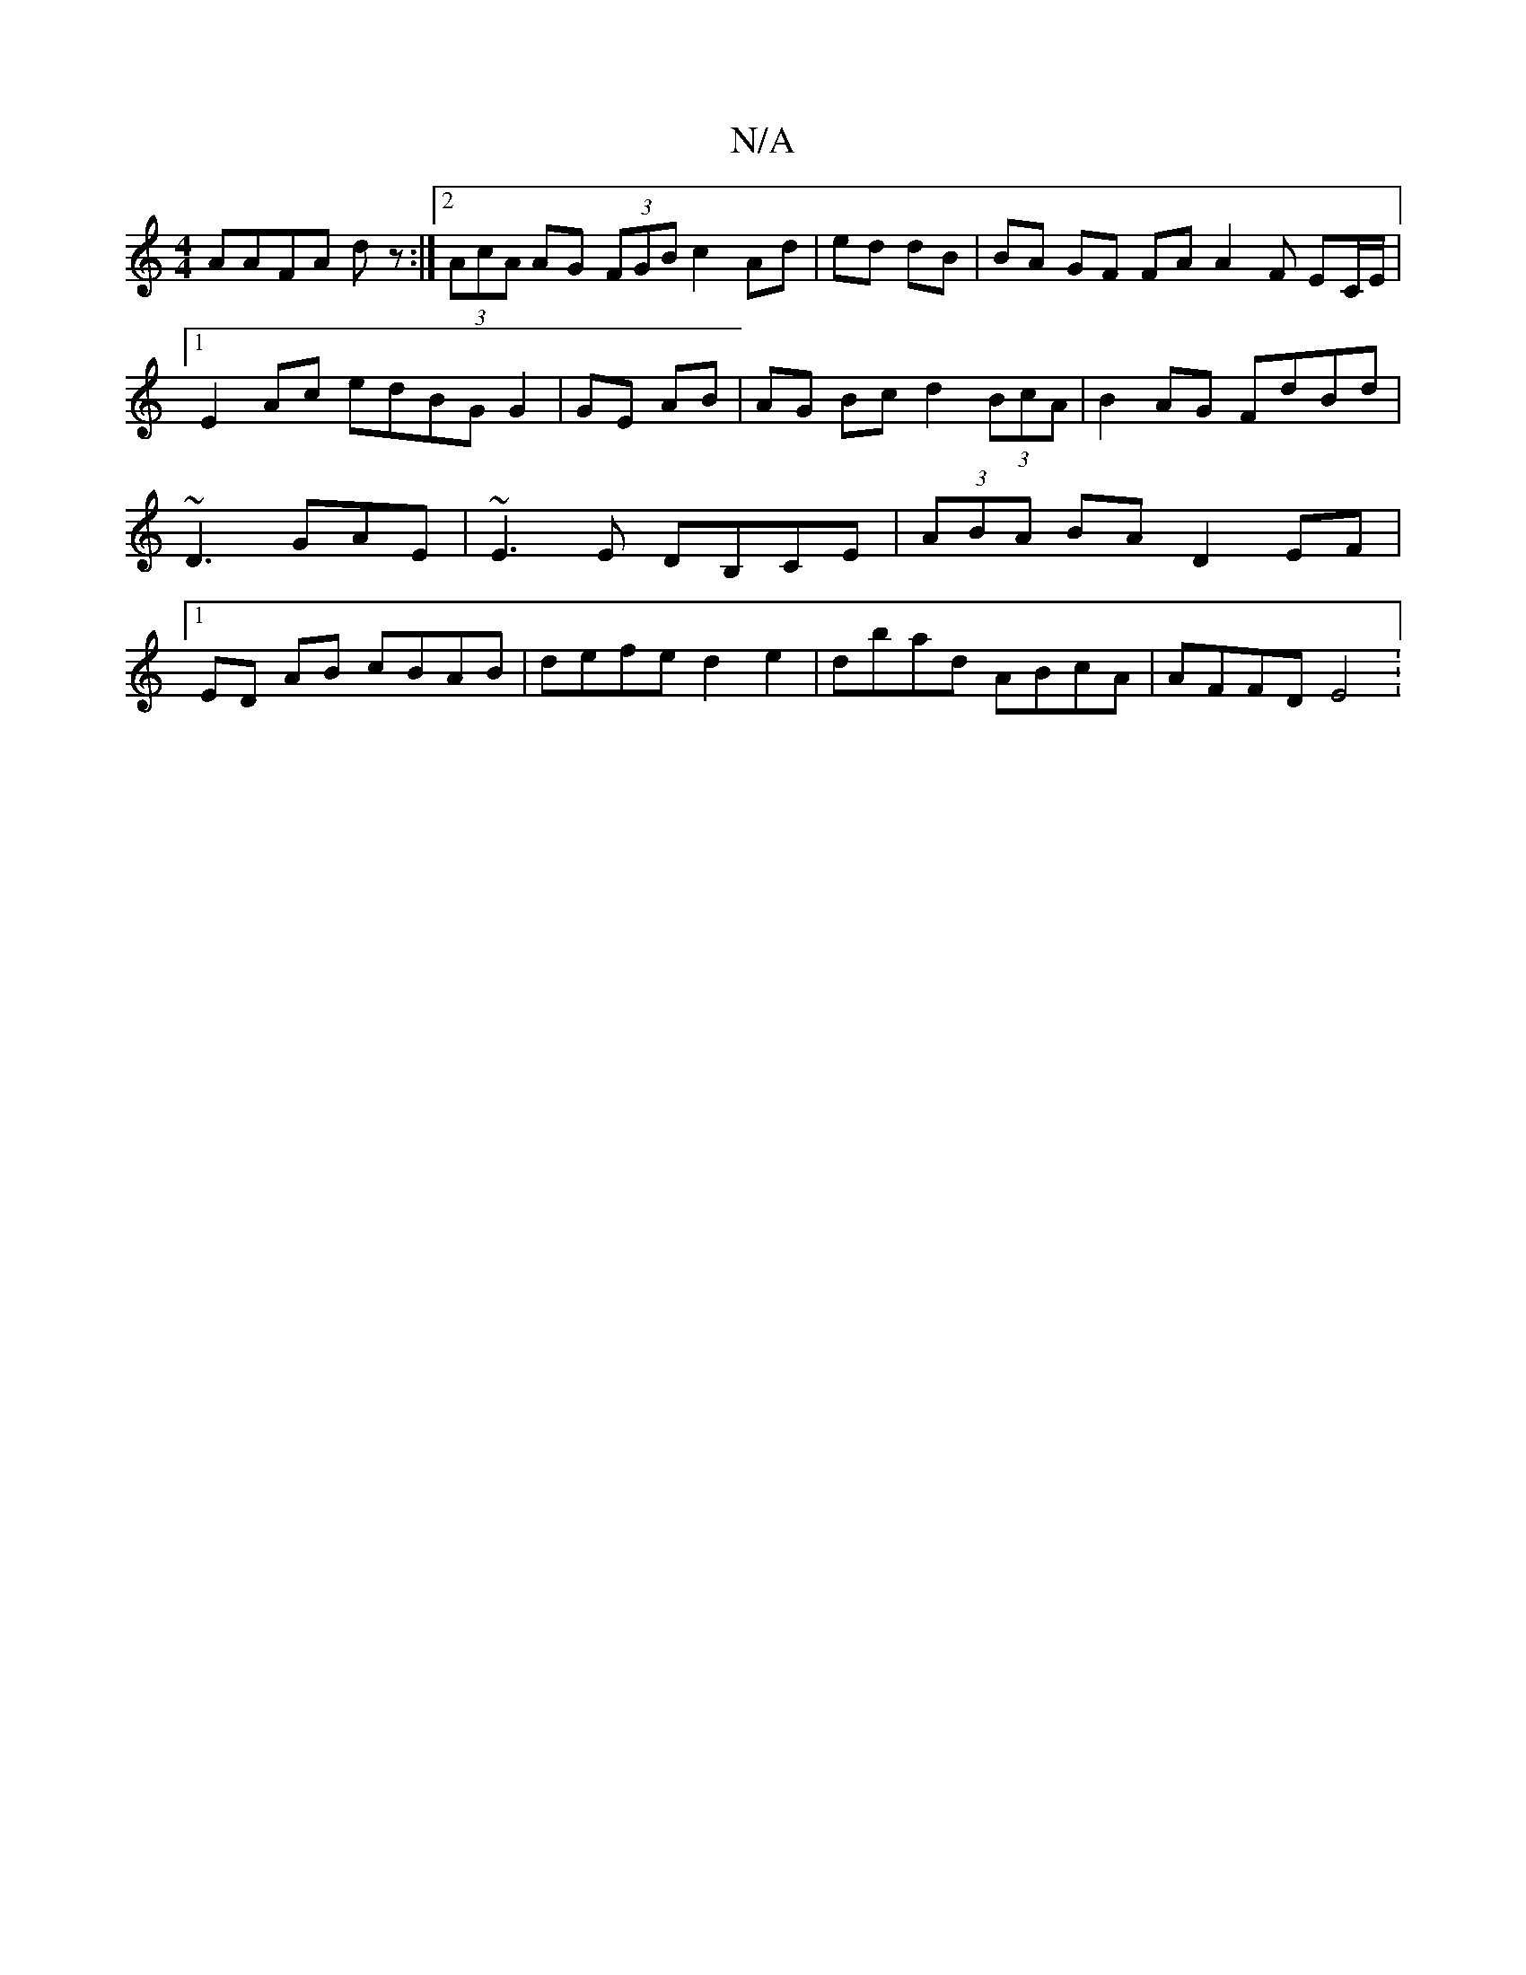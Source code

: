 X:1
T:N/A
M:4/4
R:N/A
K:Cmajor
 AAFA dz :|2 (3AcA AG (3FGB c2 Ad|ed dB | BA GF FA A2F EC/E/|
[1 E2 Ac edBG G2|GE AB | AG Bc d2 (3BcA | B2AG FdBd| ~D3 GAE | ~E3E DB,CE|(3ABA BA D2 EF|1 ED AB cBAB | defe d2 e2 | dbad ABcA | AFFD E4 :